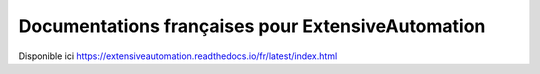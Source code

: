 Documentations françaises pour ExtensiveAutomation
============================================

Disponible ici https://extensiveautomation.readthedocs.io/fr/latest/index.html